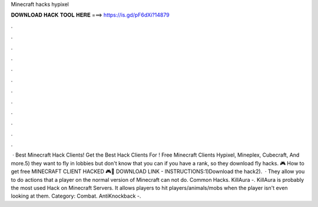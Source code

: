 Minecraft hacks hypixel

𝐃𝐎𝐖𝐍𝐋𝐎𝐀𝐃 𝐇𝐀𝐂𝐊 𝐓𝐎𝐎𝐋 𝐇𝐄𝐑𝐄 ===> https://is.gd/pF6dXi?14879

.

.

.

.

.

.

.

.

.

.

.

.

 · Best Minecraft Hack Clients! Get the Best Hack Clients For ! Free Minecraft Clients Hypixel, Mineplex, Cubecraft, And more.5) they want to fly in lobbies but don't know that you can if you have a rank, so they download fly hacks. 🎮 How to get free MINECRAFT CLIENT HACKED 🎮💾 DOWNLOAD LINK   - INSTRUCTIONS:1)Download the hack2).  · They allow you to do actions that a player on the normal version of Minecraft can not do. Common Hacks. KillAura -. KillAura is probably the most used Hack on Minecraft Servers. It allows players to hit players/animals/mobs when the player isn't even looking at them. Category: Combat. AntiKnockback -.
